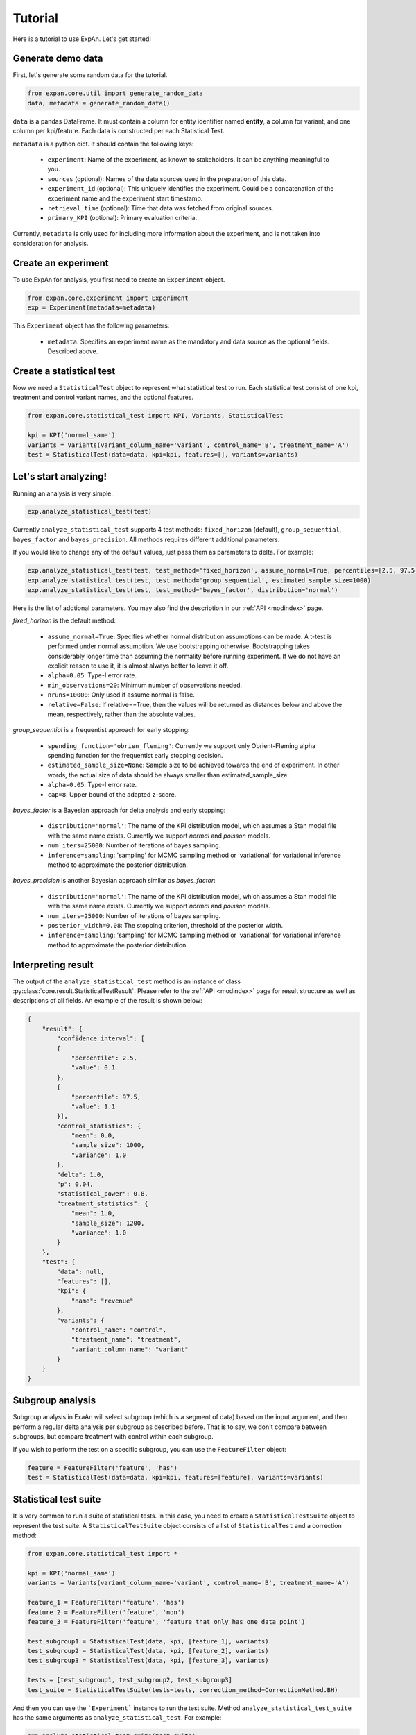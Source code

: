 ===================
Tutorial
===================

Here is a tutorial to use ExpAn. Let's get started!

Generate demo data
----------------------------
First, let's generate some random data for the tutorial.

.. code-block:: python

	from expan.core.util import generate_random_data
	data, metadata = generate_random_data()

``data`` is a pandas DataFrame.
It must contain a column for entity identifier named **entity**,
a column for variant, and one column per kpi/feature. Each data is constructed per each Statistical Test.

``metadata`` is a python dict. It should contain the following keys:

	* ``experiment``: Name of the experiment, as known to stakeholders. It can be anything meaningful to you.
	* ``sources`` (optional): Names of the data sources used in the preparation of this data.
	* ``experiment_id`` (optional): This uniquely identifies the experiment. Could be a concatenation of the experiment name and the experiment start timestamp.
	* ``retrieval_time`` (optional): Time that data was fetched from original sources.
	* ``primary_KPI`` (optional): Primary evaluation criteria.

Currently, ``metadata`` is only used for including more information about the experiment,
and is not taken into consideration for analysis.


Create an experiment
----------------------------------
To use ExpAn for analysis, you first need to create an ``Experiment`` object.

.. code-block:: python

    from expan.core.experiment import Experiment
    exp = Experiment(metadata=metadata)

This ``Experiment`` object has the following parameters:

	* ``metadata``: Specifies an experiment name as the mandatory and data source as the optional fields. Described above.


Create a statistical test
----------------------------------
Now we need a ``StatisticalTest`` object to represent what statistical test to run.
Each statistical test consist of one kpi, treatment and control variant names, and the optional features.

.. code-block:: python

    from expan.core.statistical_test import KPI, Variants, StatisticalTest

    kpi = KPI('normal_same')
    variants = Variants(variant_column_name='variant', control_name='B', treatment_name='A')
    test = StatisticalTest(data=data, kpi=kpi, features=[], variants=variants)


Let's start analyzing!
----------------------------
Running an analysis is very simple:

.. code-block:: python

	exp.analyze_statistical_test(test)

Currently ``analyze_statistical_test`` supports 4 test methods: ``fixed_horizon`` (default), ``group_sequential``, ``bayes_factor`` and ``bayes_precision``.
All methods requires different additional parameters.

If you would like to change any of the default values, just pass them as parameters to delta. For example:

.. code-block:: python

	exp.analyze_statistical_test(test, test_method='fixed_horizon', assume_normal=True, percentiles=[2.5, 97.5])
	exp.analyze_statistical_test(test, test_method='group_sequential', estimated_sample_size=1000)
	exp.analyze_statistical_test(test, test_method='bayes_factor', distribution='normal')

Here is the list of addtional parameters.
You may also find the description in our :ref:`API <modindex>` page.

*fixed_horizon* is the default method:

	* ``assume_normal=True``: Specifies whether normal distribution assumptions can be made. A t-test is performed under normal assumption. We use bootstrapping otherwise. Bootstrapping takes considerably longer time than assuming the normality before running experiment. If we do not have an explicit reason to use it, it is almost always better to leave it off.
	* ``alpha=0.05``: Type-I error rate.
	* ``min_observations=20``: Minimum number of observations needed.
	* ``nruns=10000``: Only used if assume normal is false.
	* ``relative=False``: If relative==True, then the values will be returned as distances below and above the mean, respectively, rather than the absolute values.

*group_sequential* is a frequentist approach for early stopping:

	* ``spending_function='obrien_fleming'``: Currently we support only Obrient-Fleming alpha spending function for the frequentist early stopping decision.
	* ``estimated_sample_size=None``: Sample size to be achieved towards the end of experiment. In other words, the actual size of data should be always smaller than estimated_sample_size.
	* ``alpha=0.05``: Type-I error rate.
	* ``cap=8``: Upper bound of the adapted z-score.

*bayes_factor* is a Bayesian approach for delta analysis and early stopping:

	* ``distribution='normal'``: The name of the KPI distribution model, which assumes a Stan model file with the same name exists. Currently we support *normal* and *poisson* models.
	* ``num_iters=25000``: Number of iterations of bayes sampling.
	* ``inference=sampling``: 'sampling' for MCMC sampling method or 'variational' for variational inference method to approximate the posterior distribution.

*bayes_precision* is another Bayesian approach similar as *bayes_factor*:

	* ``distribution='normal'``: The name of the KPI distribution model, which assumes a Stan model file with the same name exists. Currently we support *normal* and *poisson* models.
	* ``num_iters=25000``: Number of iterations of bayes sampling.
	* ``posterior_width=0.08``: The stopping criterion, threshold of the posterior width.
	* ``inference=sampling``: 'sampling' for MCMC sampling method or 'variational' for variational inference method to approximate the posterior distribution.


Interpreting result
-------------------------
The output of the ``analyze_statistical_test`` method is an instance of class :py:class:`core.result.StatisticalTestResult`.
Please refer to the :ref:`API <modindex>` page for result structure as well as descriptions of all fields.
An example of the result is shown below:


.. code-block:: python

    {
        "result": {
            "confidence_interval": [
            {
                "percentile": 2.5,
                "value": 0.1
            },
            {
                "percentile": 97.5,
                "value": 1.1
            }],
            "control_statistics": {
                "mean": 0.0,
                "sample_size": 1000,
                "variance": 1.0
            },
            "delta": 1.0,
            "p": 0.04,
            "statistical_power": 0.8,
            "treatment_statistics": {
                "mean": 1.0,
                "sample_size": 1200,
                "variance": 1.0
            }
        },
        "test": {
            "data": null,
            "features": [],
            "kpi": {
                "name": "revenue"
            },
            "variants": {
                "control_name": "control",
                "treatment_name": "treatment",
                "variant_column_name": "variant"
            }
        }
    }


Subgroup analysis
-------------------
Subgroup analysis in ExaAn will select subgroup (which is a segment of data) based on the input argument,
and then perform a regular delta analysis per subgroup as described before.
That is to say, we don't compare between subgroups, but compare treatment with control within each subgroup.

If you wish to perform the test on a specific subgroup,
you can use the ``FeatureFilter`` object:

.. code-block:: python

    feature = FeatureFilter('feature', 'has')
    test = StatisticalTest(data=data, kpi=kpi, features=[feature], variants=variants)


Statistical test suite
----------------------------

It is very common to run a suite of statistical tests.
In this case, you need to create a ``StatisticalTestSuite`` object to represent the test suite.
A ``StatisticalTestSuite`` object consists of a list of ``StatisticalTest`` and a correction method:

.. code-block:: python

	from expan.core.statistical_test import *

	kpi = KPI('normal_same')
	variants = Variants(variant_column_name='variant', control_name='B', treatment_name='A')

	feature_1 = FeatureFilter('feature', 'has')
	feature_2 = FeatureFilter('feature', 'non')
	feature_3 = FeatureFilter('feature', 'feature that only has one data point')

	test_subgroup1 = StatisticalTest(data, kpi, [feature_1], variants)
	test_subgroup2 = StatisticalTest(data, kpi, [feature_2], variants)
	test_subgroup3 = StatisticalTest(data, kpi, [feature_3], variants)

	tests = [test_subgroup1, test_subgroup2, test_subgroup3]
	test_suite = StatisticalTestSuite(tests=tests, correction_method=CorrectionMethod.BH)

And then you can use the ```Experiment``` instance to run the test suite.
Method ``analyze_statistical_test_suite`` has the same arguments as ``analyze_statistical_test``. For example:

.. code-block:: python

	exp.analyze_statistical_test_suite(test_suite)
	exp.analyze_statistical_test_suite(test_suite, test_method='group_sequential', estimated_sample_size=1000)
	exp.analyze_statistical_test_suite(test_suite, test_method='bayes_factor', distribution='normal')


Result of statistical test suite
--------------------------------------

The output of the ``analyze_statistical_test_suite`` method is an instance of class :py:class:`core.result.MultipleTestSuiteResult`.
Please refer to the :ref:`API <modindex>` page for result structure as well as descriptions of all fields.

Following is an example of the analysis result of statistical test suite:

.. code-block:: python

    {
        "correction_method": "BH",
        "results": [
            {
                "test": {
                    "data": null,
                    "features": [
                        {
                            "column_name": "device_type",
                            "column_value": "desktop"
                        }
                    ],
                    "kpi": {
                        "name": "revenue"
                    },
                    "variants": {
                        "control_name": "control",
                        "treatment_name": "treatment",
                        "variant_column_name": "variant"
                    }
                },
                "result": {
                    "corrected_test_statistics": {
                        "confidence_interval": [
                            {
                                "percentile": 1.0,
                                "value": -0.7
                            },
                            {
                                "percentile": 99.0,
                                "value": 0.7
                            }
                        ],
                        "control_statistics": {
                            "mean": 0.0,
                            "sample_size": 1000,
                            "variance": 1.0
                        },
                        "delta": 1.0,
                        "p": 0.02,
                        "statistical_power": 0.8,
                        "treatment_statistics": {
                            "mean": 1.0,
                            "sample_size": 1200,
                            "variance": 1.0
                        }
                    },
                    "original_test_statistics": {
                        "confidence_interval": [
                            {
                                "percentile": 2.5,
                                "value": 0.1
                            },
                            {
                                "percentile": 97.5,
                                "value": 1.1
                            }
                        ],
                        "control_statistics": {
                            "mean": 0.0,
                            "sample_size": 1000,
                            "variance": 1.0
                        },
                        "delta": 1.0,
                        "p": 0.04,
                        "statistical_power": 0.8,
                        "treatment_statistics": {
                            "mean": 1.0,
                            "sample_size": 1200,
                            "variance": 1.0
                        }
                    }
                }
            },
            {
                "test": {
                    "data": null,
                    "features": [
                        {
                            "column_name": "device_type",
                            "column_value": "mobile"
                        }
                    ],
                    "kpi": {
                        "name": "revenue"
                    },
                    "variants": {
                        "control_name": "control",
                        "treatment_name": "treatment",
                        "variant_column_name": "variant"
                    }
                },
                "result": {
                    "corrected_test_statistics": {
                        "confidence_interval": [
                            {
                                "percentile": 1.0,
                                "value": -0.7
                            },
                            {
                                "percentile": 99.0,
                                "value": 0.7
                            }
                        ],
                        "control_statistics": {
                            "mean": 0.0,
                            "sample_size": 1000,
                            "variance": 1.0
                        },
                        "delta": 1.0,
                        "p": 0.02,
                        "statistical_power": 0.8,
                        "stop": false,
                        "treatment_statistics": {
                            "mean": 1.0,
                            "sample_size": 1200,
                            "variance": 1.0
                        }
                    },
                    "original_test_statistics": {
                        "confidence_interval": [
                            {
                                "percentile": 2.5,
                                "value": 0.1
                            },
                            {
                                "percentile": 97.5,
                                "value": 1.1
                            }
                        ],
                        "control_statistics": {
                            "mean": 0.0,
                            "sample_size": 1000,
                            "variance": 1.0
                        },
                        "delta": 1.0,
                        "p": 0.04,
                        "statistical_power": 0.8,
                        "stop": true,
                        "treatment_statistics": {
                            "mean": 1.0,
                            "sample_size": 1200,
                            "variance": 1.0
                        }
                    }
                }
            }
        ]
    }


That's it!

For API list and theoretical concepts, please read the next sections.

